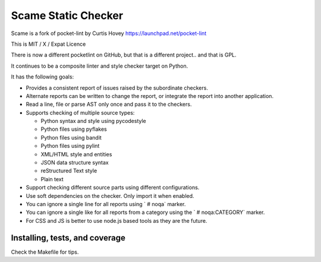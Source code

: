 Scame Static Checker
====================

Scame is a fork of pocket-lint by Curtis Hovey
https://launchpad.net/pocket-lint

This is MIT / X / Expat Licence

There is now a different pocketlint on GitHub, but that is a different
project.. and that is GPL.

It continues to be a composite linter and style checker target on Python.

It has the following goals:

* Provides a consistent report of issues raised by the subordinate
  checkers.

* Alternate reports can be written to change the report, or integrate
  the report into another application.

* Read a line, file or parse AST only once and pass it to the checkers.

* Supports checking of multiple source types:

  * Python syntax and style using pycodestyle
  * Python files using pyflakes
  * Python files using bandit
  * Python files using pylint
  * XML/HTML style and entities
  * JSON data structure syntax
  * reStructured Text style
  * Plain text

* Support checking different source parts using different configurations.

* Use soft dependencies on the checker. Only import it when enabled.

* You can ignore a single line for all reports using ` # noqa` marker.

* You can ignore a single like for all reports from a category using the
  `  # noqa:CATEGORY` marker.

* For CSS and JS is better to use node.js based tools as they are the future.

Installing, tests, and coverage
-------------------------------

Check the Makefile for tips.
